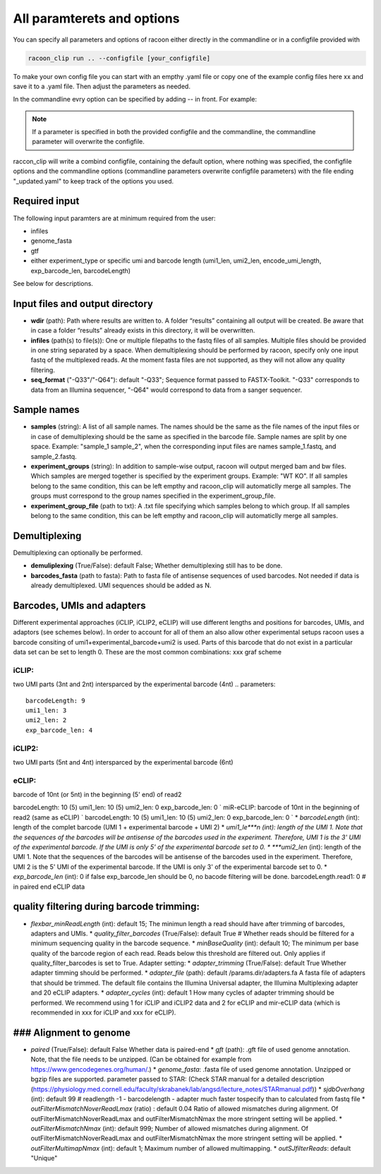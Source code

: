 All paramterets and options
================================

You can specify all parameters and options of racoon either directly in the commandline or in a configfile provided with

.. code:: commandline

   racoon_clip run .. --configfile [your_configfile]

To make your own config file you can start with an empthy .yaml file or copy one of the example config files here xx and save it to a .yaml file. Then adjust the parameters as needed.

In the commandline evry option can be specified by adding -- in front. For example:

.. code:: commandline
   racoon_clip run ..  --configfile [your_configfile] --infiles [your_input_files]

.. note::

   If a parameter is specified in both the provided configfile and the commandline, the commandline parameter will overwrite the configfile.

raccon_clip will write a combind configfile, containing the default option, where nothing was specified, the configfile options and the commandline options (commandline parameters overwrite configfile parameters) with the file ending "_updated.yaml" to keep track of the options you used.


Required input
---------------
The following input paramters are at minimum required from the user:

- infiles
- genome_fasta
- gtf
- either experiment_type or specific umi and barcode length (umi1_len, umi2_len, encode_umi_length, exp_barcode_len, barcodeLength)

See below for descriptions.

Input files and output directory
---------------------------------

- **wdir** (path): Path where results are written to. A folder “results” containing all output will be created. Be aware that in case a folder “results” already exists in this directory, it will be overwritten.

- **infiles** (path(s) to file(s)): One or multiple filepaths to the fastq files of all samples. Multiple files should be provided in one string separated by a space. When demultiplexing should be performed by racoon, specify only one input fastq of the multiplexed reads. At the moment fasta files are not supported, as they will not allow any quality filtering.

- **seq_format** ("-Q33"/"-Q64"): default "-Q33"; Sequence format passed to FASTX-Toolkit. "-Q33" corresponds to data from an Illumina sequencer, "-Q64" would correspond to data from a sanger sequencer.

Sample names 
---------------------------------

- **samples** (string): A list of all sample names. The names should be the same as the file names of the input files or in case of demultiplexing should be the same as specified in the barcode file. Sample names are split by one space. Example: "sample_1 sample_2", when the corresponding input files are names sample_1.fastq, and sample_2.fastq. 
- **experiment_groups** (string): In addition to sample-wise output, racoon will output merged bam and bw files. Which samples are merged together is specified by the experiment groups. Example: "WT KO". If all samples belong to the same condition, this can be left empthy and racoon_clip will automaticlly merge all samples. The groups must correspond to the group names specified in the experiment_group_file. 

- **experiment_group_file** (path to txt): A .txt file specifying which samples belong to which group. If all samples belong to the same condition, this can be left empthy and racoon_clip will automaticlly merge all samples.

.. Example:: 
   WT sample1
   WT sample2
   KO sample3
   KO sample4


Demultiplexing 
---------------------------------

Demultiplexing can optionally be performed. 

- **demuliplexing** (True/False): default False; Whether demultiplexing still has to be done.
- **barcodes_fasta** (path to fasta): Path to fasta file of antisense sequences of used barcodes. Not needed if data is already demultiplexed. UMI sequences should be added as N. 

.. Example:: 
   >min_expamle_iCLIP_s1
   NNNGGTTNN
   >min_expamle_iCLIP_s2
   NNNGGCGNN

Barcodes, UMIs and adapters
---------------------------------

Different experimental approaches (iCLIP, iCLIP2, eCLIP) will use different lengths and positions for barcodes, UMIs, and adaptors (see schemes below). In order to account for all of them an also allow other experimental setups racoon uses a barcode consiting of umi1+experimental_barcode+umi2 is used. Parts of this barcode that do not exist in a particular data set can be set to length 0. These are the most common combinations: xxx graf scheme

iCLIP: 
^^^^^^

two UMI parts (3nt and 2nt) intersparced by the experimental barcode (4nt)
.. parameters::
   barcodeLength: 9
   umi1_len: 3
   umi2_len: 2
   exp_barcode_len: 4


iCLIP2: 
^^^^^^^

two UMI parts (5nt and 4nt) intersparced by the experimental barcode (6nt)

eCLIP:
^^^^^^^

barcode of 10nt (or 5nt) in the beginning (5' end) of read2 

barcodeLength: 10 (5)
umi1_len: 10 (5)
umi2_len: 0
exp_barcode_len: 0
` miR-eCLIP: barcode of 10nt in the beginning of read2 (same as eCLIP) `
barcodeLength: 10 (5)
umi1_len: 10 (5)
umi2_len: 0
exp_barcode_len: 0
` * *barcodeLength* (int): length of the complet barcode (UMI 1 + experimental barcode + UMI 2) * *umi1_le***n (int): length of the UMI 1. Note that the sequences of the barcodes will be antisense of the barcodes used in the experiment. Therefore, UMI 1 is the 3' UMI of the experimental barcode. If the UMI is only 5' of the experimental barcode set to 0. * ***umi2_len* (int): length of the UMI 1. Note that the sequences of the barcodes will be antisense of the barcodes used in the experiment. Therefore, UMI 2 is the 5' UMI of the experimental barcode. If the UMI is only 3' of the experimental barcode set to 0. * *exp_barcode_len* (int): 0 if false exp_barcode_len should be 0, no bacode filtering will be done. barcodeLength.read1: 0 # in paired end eCLIP data

quality filtering during barcode trimming:
---------------------------------

* *flexbar_minReadLength* (int): default 15; The minimun length a read should have after trimming of barcodes, adapters and UMIs. * *quality_filter_barcodes* (True/False): default True # Whether reads should be filtered for a minimum sequencing quality in the barcode sequence. * *minBaseQuality* (int): default 10; The minimum per base quality of the barcode region of each read. Reads below this threshold are filtered out. Only applies if quality_filter_barcodes is set to True. Adapter setting: * *adapter_trimming* (True/False): default True Whether adapter timming should be performed. * *adapter_file* (path): default /params.dir/adapters.fa A fasta file of adapters that should be trimmed. The default file contains the Illumina Universal adapter, the Illumina Multiplexing adapter and 20 eCLIP adapters. * *adapter_cycles* (int): default 1 How many cycles of adapter trimming should be performed. We recommend using 1 for iCLIP and iCLIP2 data and 2 for eCLIP and mir-eCLIP data (which is recommended in xxx for iCLIP and xxx for eCLIP).

### Alignment to genome
---------------------------------

* *paired* (True/False): default False Whether data is paired-end * *gft* (path): .gft file of used genome annotation. Note, that the file needs to be unzipped. (Can be obtained for example from https://www.gencodegenes.org/human/.) * *genome_fasta*: .fasta file of used genome annotation. Unzipped or bgzip files are supported. parameter passed to STAR: (Check STAR manual for a detailed description (https://physiology.med.cornell.edu/faculty/skrabanek/lab/angsd/lecture_notes/STARmanual.pdf)) * *sjdbOverhang* (int): default 99 # readlength -1 - barcodelength - adapter much faster tospecify than to calculated from fastq file * *outFilterMismatchNoverReadLmax* (ratio) : default 0.04 Ratio of allowed mismatches during alignment. Of outFilterMismatchNoverReadLmax and outFilterMismatchNmax the more stringent setting will be applied. * *outFilterMismatchNmax* (int): default 999; Number of allowed mismatches during alignment. Of outFilterMismatchNoverReadLmax and outFilterMismatchNmax the more stringent setting will be applied. * *outFilterMultimapNmax* (int): default 1; Maximum number of allowed multimapping. * *outSJfilterReads*: default "Unique"

